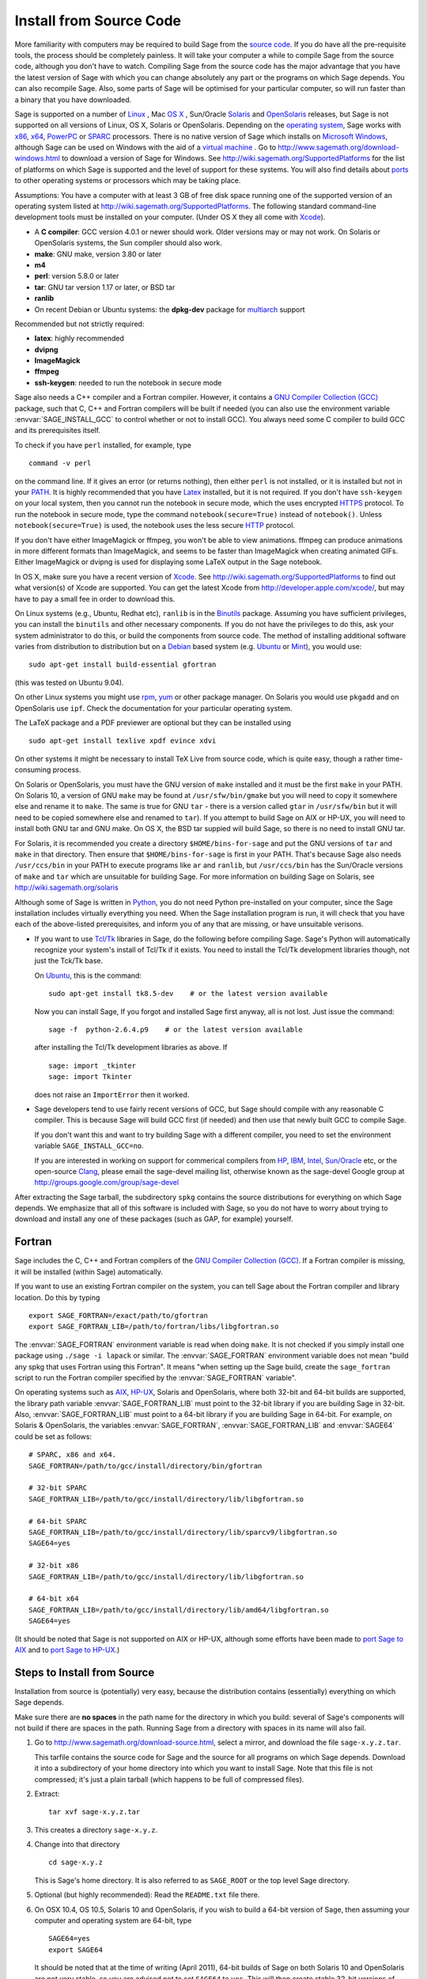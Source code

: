 .. comment:
   ****************************
   If you alter this document, please change the last line ("This page
   was last updated in ...")
   ****************************

Install from Source Code
========================

More familiarity with computers may be required to build Sage from
the `source code <http://en.wikipedia.org/wiki/Source_code>`_. If you do have all the 
pre-requisite tools, the process should
be completely painless. It will take your computer a while to
compile Sage from the source code, although you don't have to watch. Compiling
Sage from the source code has the major advantage that you have the latest
version of Sage with which you can change absolutely any part
or the programs on which Sage depends. You can also recompile Sage. 
Also, some parts of Sage will be optimised for your particular computer, 
so will run faster than a binary that you have downloaded. 

Sage is supported on a number of 
`Linux <http://en.wikipedia.org/wiki/Linux>`_ 
, Mac `OS X <http://www.apple.com/macosx/>`_ , Sun/Oracle `Solaris <http://www.oracle.com/solaris>`_ and 
`OpenSolaris <http://en.wikipedia.org/wiki/OpenSolaris>`_
releases, but Sage is not supported on all versions of Linux, OS X, 
Solaris or OpenSolaris. Depending on the `operating system <http://en.wikipedia.org/wiki/Operating_system>`_, Sage works 
with `x86 <http://en.wikipedia.org/wiki/X86>`_, `x64 <http://en.wikipedia.org/wiki/X86-64>`_, `PowerPC <http://en.wikipedia.org/wiki/PowerPC>`_ or `SPARC <http://en.wikipedia.org/wiki/SPARC>`_ processors. There is no native version of Sage which 
installs on `Microsoft Windows <http://en.wikipedia.org/wiki/Microsoft_Windows>`_, although Sage can be used on Windows
with the aid of a  `virtual machine <http://en.wikipedia.org/wiki/Virtual_machine>`_ . 
Go to http://www.sagemath.org/download-windows.html
to download a version of Sage for Windows. See http://wiki.sagemath.org/SupportedPlatforms 
for the list of platforms on which Sage is supported and the level of support
for these systems. You will also find details about `ports <http://en.wikipedia.org/wiki/Computer_port_%28software%29>`_ 
to other operating systems or processors which may be taking place. 

Assumptions: You have a computer with at least 3 GB of free
disk space running one of the supported version of an 
operating system listed at
http://wiki.sagemath.org/SupportedPlatforms.
The following standard
command-line development tools must be installed on your computer.
(Under OS X they all come with `Xcode <http://developer.apple.com/xcode/>`_).

- A **C compiler**: GCC version 4.0.1 or newer should work.  Older
  versions may or may not work.  On Solaris or OpenSolaris systems,
  the Sun compiler should also work.
- **make**: GNU make, version 3.80 or later
- **m4**
- **perl**: version 5.8.0 or later
- **tar**: GNU tar version 1.17 or later, or BSD tar
- **ranlib**
- On recent Debian or Ubuntu systems: the **dpkg-dev** package for
  `multiarch <http://wiki.debian.org/Multiarch>`_ support

Recommended but not strictly required:

- **latex**: highly recommended
- **dvipng**
- **ImageMagick**
- **ffmpeg**
- **ssh-keygen**: needed to run the notebook in secure mode

Sage also needs a C++ compiler and a Fortran compiler.
However, it contains a `GNU Compiler Collection (GCC) <http://gcc.gnu.org/>`_
package, such that C, C++ and Fortran compilers will be built if needed
(you can also use the environment variable :envvar:`SAGE_INSTALL_GCC` to
control whether or not to install GCC).
You always need some C compiler to build GCC and its prerequisites itself.

To check if you have ``perl`` installed, for example, type 

::

       command -v perl


on the command line. If it gives an error (or returns nothing), then
either ``perl`` is not installed, or it is installed but not in your 
`PATH <http://en.wikipedia.org/wiki/PATH_%28variable%29>`_.
It is highly recommended that you have `Latex <http://en.wikipedia.org/wiki/LaTeX>`_
installed, but it is not required. If you don't have ``ssh-keygen`` on your
local system, then you cannot run the notebook in secure mode, which the uses
encrypted `HTTPS <http://en.wikipedia.org/wiki/HTTP_Secure>`_ protocol.
To run the notebook in secure mode, type the command 
``notebook(secure=True)`` instead of ``notebook()``. Unless ``notebook(secure=True)``
is used, the notebook uses the less secure `HTTP <http://en.wikipedia.org/wiki/HTTP>`_ protocol.

If you don't have either ImageMagick or ffmpeg, you won't be able to
view animations.  ffmpeg can produce animations in more different
formats than ImageMagick, and seems to be faster than ImageMagick when
creating animated GIFs.  Either ImageMagick or dvipng is used for
displaying some LaTeX output in the Sage notebook.

In OS X, make sure you have a recent version of `Xcode <http://developer.apple.com/xcode/>`_. 
See http://wiki.sagemath.org/SupportedPlatforms to find out what 
version(s) of Xcode are supported. You can get the latest Xcode 
from http://developer.apple.com/xcode/, but may have to pay a small
fee in order to download this. 

On Linux systems (e.g., Ubuntu, Redhat etc), ``ranlib`` is in the
`Binutils <http://www.gnu.org/software/binutils/>`_ package. 
Assuming you have sufficient privileges, 
you can install the ``binutils`` and other necessary components. If you
do not have the privileges to do this, ask your system 
administrator to do this, or build the components from source 
code. The method of installing additional software varies from 
distribution to distribution
but on a `Debian <http://www.debian.org/>`_ based system (e.g. `Ubuntu <http://www.ubuntu.com/>`_ or `Mint <http://www.linuxmint.com/>`_), you would use:

::

     sudo apt-get install build-essential gfortran

(this was tested on Ubuntu 9.04). 

On other Linux systems you might use `rpm <http://en.wikipedia.org/wiki/RPM_Package_Manager>`_, 
`yum <http://en.wikipedia.org/wiki/Yellowdog_Updater,_Modified>`_ or other package manager. On 
Solaris you would use ``pkgadd`` and on OpenSolaris use ``ipf``. Check
the documentation for your particular operating system. 

The LaTeX package and a PDF previewer are optional but they can be
installed using

::

    sudo apt-get install texlive xpdf evince xdvi

On other systems it might be necessary to install TeX Live from source code,
which is quite easy, though a rather time-consuming process.  

On Solaris or OpenSolaris, you must have the GNU version of ``make`` 
installed and it must be the first
``make`` in your PATH. On Solaris 10, a version of GNU ``make`` may be found 
at ``/usr/sfw/bin/gmake`` but you will need to copy it somewhere else
and rename it to ``make``. The same is true for GNU ``tar`` - there is a version
called ``gtar`` in ``/usr/sfw/bin`` but it will need to be copied somewhere
else and renamed to ``tar``). If you attempt to build Sage on AIX or HP-UX, 
you will need to install both GNU tar and GNU make. On OS X, the BSD tar 
suppied will build Sage, so there is no need to install GNU tar.

For Solaris, it is recommended you create a directory ``$HOME/bins-for-sage`` and 
put the GNU versions of ``tar`` and ``make`` in that directory. Then ensure that
``$HOME/bins-for-sage`` is first in your PATH. That's because Sage also needs
``/usr/ccs/bin`` in your PATH to execute programs like ``ar`` and ``ranlib``, 
but ``/usr/ccs/bin`` has the Sun/Oracle versions of ``make`` and ``tar``
which are unsuitable for building Sage. For more information on
building Sage on Solaris, see http://wiki.sagemath.org/solaris

Although some of Sage is written in `Python <http://www.python.org/>`_, you do not need Python
pre-installed on your computer, since the Sage installation
includes virtually everything you need. When the Sage installation program is run,
it will check that you have each of the above-listed prerequisites,
and inform you of any that are missing, or have unsuitable verisons. 

-  If you want to use `Tcl/Tk <http://www.tcl.tk/>`_ libraries in Sage,
   do the following before compiling Sage.
   Sage's Python will automatically recognize your system's
   install of Tcl/Tk if it exists. You need to install the
   Tcl/Tk development libraries though, not just the Tck/Tk base.

   On `Ubuntu <http://www.ubuntu.com/>`_, this is the command::

       sudo apt-get install tk8.5-dev    # or the latest version available

   Now you can install Sage, If you forgot
   and installed Sage first anyway, all is not lost.
   Just issue the command::

       sage -f  python-2.6.4.p9    # or the latest version available

   after installing the Tcl/Tk development libraries as above.
   If

   .. skip

   ::

       sage: import _tkinter
       sage: import Tkinter

   does not raise an ``ImportError`` then it worked.

-  Sage developers tend to use fairly recent versions of GCC, but Sage
   should compile with any reasonable C compiler.  This is because Sage
   will build GCC first (if needed) and then use that newly built GCC to
   compile Sage.

   If you don't want this and want to try building Sage with a
   different compiler, you need to set the environment variable
   ``SAGE_INSTALL_GCC=no``.

   If you are interested in working on support for commerical compilers
   from `HP <http://docs.hp.com/en/5966-9844/ch01s03.html>`_, 
   `IBM <http://www-01.ibm.com/software/awdtools/xlcpp/>`_, 
   `Intel <http://software.intel.com/en-us/articles/intel-compilers/>`_, 
   `Sun/Oracle <http://www.oracle.com/technetwork/server-storage/solarisstudio/overview/index.html>`_ etc,
   or the open-source `Clang <http://clang.llvm.org/>`_,
   please email the sage-devel mailing list, otherwise known as the
   sage-devel Google group at
   http://groups.google.com/group/sage-devel

After extracting the Sage tarball, the subdirectory ``spkg`` contains
the source distributions for everything on which Sage depends. We
emphasize that all of this software is included with Sage, so you
do not have to worry about trying to download and install any one
of these packages (such as GAP, for example) yourself.

.. _section_fortran:

Fortran
-------
 
Sage includes the C, C++ and Fortran compilers of the
`GNU Compiler Collection (GCC) <http://gcc.gnu.org/>`_.
If a Fortran compiler is missing, it will be installed (within Sage)
automatically.

If you want to use an existing Fortran compiler on the system, you
can tell Sage
about the Fortran compiler and library location. Do this by typing ::

    export SAGE_FORTRAN=/exact/path/to/gfortran
    export SAGE_FORTRAN_LIB=/path/to/fortran/libs/libgfortran.so

The :envvar:`SAGE_FORTRAN` environment variable is read when doing
``make``.  It is not checked if you simply install one package using
``./sage -i lapack`` or similar.  The :envvar:`SAGE_FORTRAN`
environment variable does not mean "build any spkg that uses Fortran
using this Fortran".  It means "when setting up the Sage build, create
the ``sage_fortran`` script to run the Fortran compiler specified by
the :envvar:`SAGE_FORTRAN` variable".

On operating systems such as `AIX <http://en.wikipedia.org/wiki/IBM_AIX>`_, 
`HP-UX <http://en.wikipedia.org/wiki/HP-UX>`_, Solaris and OpenSolaris, where both 32-bit and
64-bit builds are supported, the library path variable
:envvar:`SAGE_FORTRAN_LIB` must point to the 32-bit library if you are
building Sage in 32-bit. Also, :envvar:`SAGE_FORTRAN_LIB` must point to a
64-bit library if you are building Sage in 64-bit. For example, on
Solaris & OpenSolaris, the variables :envvar:`SAGE_FORTRAN`,  
:envvar:`SAGE_FORTRAN_LIB` and :envvar:`SAGE64` could be set as follows::

    # SPARC, x86 and x64.
    SAGE_FORTRAN=/path/to/gcc/install/directory/bin/gfortran

    # 32-bit SPARC
    SAGE_FORTRAN_LIB=/path/to/gcc/install/directory/lib/libgfortran.so

    # 64-bit SPARC 
    SAGE_FORTRAN_LIB=/path/to/gcc/install/directory/lib/sparcv9/libgfortran.so
    SAGE64=yes

    # 32-bit x86
    SAGE_FORTRAN_LIB=/path/to/gcc/install/directory/lib/libgfortran.so

    # 64-bit x64  
    SAGE_FORTRAN_LIB=/path/to/gcc/install/directory/lib/amd64/libgfortran.so
    SAGE64=yes

(It should be noted that Sage is not supported on AIX or HP-UX, although some
efforts have been made to `port Sage to AIX <http://wiki.sagemath.org/AIX>`_ and 
to `port Sage to HP-UX <http://wiki.sagemath.org/HP-UX>`_.)

Steps to Install from Source
----------------------------

Installation from source is (potentially) very easy, because the
distribution contains (essentially) everything on which Sage
depends.

Make sure there are **no spaces** in the path name for the directory
in which you build: several of Sage's components will not build if
there are spaces in the path.  Running Sage from a directory with
spaces in its name will also fail.

#. Go to http://www.sagemath.org/download-source.html, select a mirror,
   and download the file ``sage-x.y.z.tar``.

   This tarfile contains the source code for Sage and the source for
   all programs on which Sage depends. Download it into a subdirectory
   of your home directory into which you want to install Sage. Note
   that this file is not compressed; it's just a plain tarball (which
   happens to be full of compressed files).

#. Extract:

   ::

             tar xvf sage-x.y.z.tar

#. This creates a directory ``sage-x.y.z``.

#. Change into that directory

   ::

             cd sage-x.y.z

   This is Sage's home directory. It is also referred to as
   ``SAGE_ROOT`` or the top level Sage directory.

#. Optional (but highly recommended): Read the ``README.txt`` file
   there.

#. On OSX 10.4, OS 10.5, Solaris 10 and OpenSolaris, if you wish to 
   build a 64-bit version of Sage, then assuming your computer and 
   operating system are 64-bit, type

   ::

           SAGE64=yes
           export SAGE64
   
   It should be noted that at the time of writing (April 2011), 64-bit
   builds of Sage on both Solaris 10 and OpenSolaris are not very stable,
   so you are advised not to set ``SAGE64`` to ``yes``. This will then 
   create stable 32-bit versions of Sage. 
   See http://wiki.sagemath.org/SupportedPlatforms  and 
   http://wiki.sagemath.org/solaris for the latest information, as
   work is ongoing to resolve the 64-bit Solaris & OpenSolaris problems. 

#. Type

   ::

             make

   This compiles Sage and all dependencies. Note that you do not need
   to be logged in as root, since no files are changed outside of the
   ``sage-x.y.z`` directory (with one exception -- the ``.ipythonrc``
   directory is created in your ``HOME`` directory if it doesn't exist).
   In fact, **it is inadvisable to build Sage as root**, as the root account
   should only be used when absolutely necessary, as mis-typed commands
   can have serious consequences if you are logged in as root.  There has been a bug 
   `reported <http://trac.sagemath.org/sage_trac/ticket/9551/>`_ in Sage
   which would have overwritten a system file had the user been logged in
   as root. 

   Typing ``make`` does the usual steps for each of the packages, but puts
   all the results in the local build tree. Depending on the architecture of your system (e.g.,
   Celeron, Pentium Mobile, Pentium 4, SPARC, etc.), it can take over three hours
   to build Sage from source. On slower older hardware it can take over
   a day to build Sage. If the build is successful, you will not see
   the word ERROR in the last 3-4 lines of output.

   Each component of Sage has its own build log, saved in
   ``SAGE_ROOT/spkg/logs``.  In particular,
   if the build of Sage fails, then you can type the following from the directory
   where you typed ``make``. 

   :: 

            grep -li "^Error installing" spkg/logs/*
  
   Then paste the contents of the log file(s) with errors to the Sage
   support newsgroup http://groups.google.com/group/sage-support
   If the log files are very large (and many are), then don't paste
   the whole file, but make sure to include any error messages. 

   The directory where you built Sage is NOT hardcoded. You should
   be able to safely move or rename that directory. (It's a bug if
   this is not the case)

#. To start Sage, change into the Sage home directory and type:

   ::

             ./sage

   You should see the Sage prompt, which will look something like this
   (starting the first time should take well under a minute, but can 
   take several minutes if the file system is slow or busy. Since Sage
   opens a lot of files, it is preferable to install Sage on a fast file
   system if this is possible.):

   ::

       $ sage
       ----------------------------------------------------------------------
       | Sage Version 4.7, Release Date: 2011-05-23                         |
       | Type notebook() for the GUI, and license() for information.        |
       ----------------------------------------------------------------------
       sage:

   Just starting successfully tests that many of the components built
   correctly. If the above is not displayed (e.g., if you get a
   massive traceback), please report the problem, e.g., to
   http://groups.google.com/group/sage-support . 
   It would also be helpful to
   include the type of operating system (Linux, OS X, Solaris or OpenSolaris),
   the version and date of that operating system and the version
   number of the copy of Sage you are using. (There are no
   formal requirements for bug reports - just send them; we appreciate
   everything.)

   After Sage starts, try a command:

   ::

       sage: 2 + 2
       4

   Try something more complicated, which uses the PARI C library:

   ::

       sage: factor(2005)
       5 * 401

   Try something simple that uses the Gap, Singular, Maxima and
   PARI/GP interfaces:

   ::

       sage: gap('2+2')
       4
       sage: gp('2+2')
       4
       sage: maxima('2+2')
       4
       sage: singular('2+2')
       4
       sage: pari('2+2')
       4

   (For those familiar with GAP: Sage automatically builds a GAP
   "workspace" during installation, so the response time from this GAP
   command is relatively fast. For those familiar with GP/PARI, the
   ``gp`` command creates an object in the GP interpreter, and the
   ``pari`` command creates an object directly in the PARI C-library.)

   Try running Gap, Singular or GP from Sage:

   .. skip

   ::

       sage: gap_console()
       GAP4, Version: 4.4.12 of 17-Dec-2008, i386-pc-solaris2.11-gcc
       gap> 2+2;
       4
       [ctrl-d]

   .. skip

   ::

       sage: gp_console()
       ...
       [ctrl-d]

   .. skip

   ::

       sage: singular_console()
                            SINGULAR                             /  Development
        A Computer Algebra System for Polynomial Computations   /   version 3-1-1
                                                              0<
            by: G.-M. Greuel, G. Pfister, H. Schoenemann        \   Feb 2010
       FB Mathematik der Universitaet, D-67653 Kaiserslautern    \
       [ctrl-d]
       > Auf Wiedersehen.
       sage:

#. Optional: Check the interfaces to any other software that
   you have available. Note that each interface calls its
   corresponding program by a particular name: 
   `Mathematica <http://www.wolfram.com/mathematica/>`_ is invoked
   by calling ``math``, `Maple <http://www.maplesoft.com/>`_ by calling ``maple``, etc. The
   easiest way to change this name or perform other customizations is
   to create a redirection script in ``$SAGE_ROOT/local/bin``. Sage
   inserts this directory at the front of your PATH, so your script
   may need to use an absolute path to avoid calling itself; also,
   your script should use ``$*`` to pass along all of its arguments.
   For example, a ``maple`` script might look like:

   ::

       #!/bin/sh

       /etc/maple10.2/maple.tty $*

#. Optional: Different possibilities to make using Sage a little
   easier:

   - Make a symbolic link from ``/usr/local/bin/sage`` (or another
     directory in your :envvar:`PATH`) to ``$SAGE_ROOT/sage``::

         ln -s /path/to/sage-x.y.z/sage /usr/local/bin/sage

     Now simply typing ``sage`` should be sufficient to run Sage.

   - Copy ``$SAGE_ROOT/sage`` to a location in your ``PATH``. If you do
     this, make sure you edit the line ``#SAGE_ROOT=/path/to/sage-version``
     at the top of the copied ``sage`` script. It is best to edit only
     the copy, not the original.

   -  For KDE users, create a bash script {sage} containing the lines

      ::

          #!/bin/bash
          konsole -T "sage" -e <SAGE_ROOT>/sage

      which you make executable (``chmod a+x sage``) and put it somewhere in
      your path. (Note that you have to change ``$SAGE_ROOT`` above!) You
      can also make a KDE desktop icon with this as the command (under
      the Application tab of the Properties of the icon, which you get my
      right clicking the mouse on the icon).

   - On Linux and OS X systems, you can make an alias to ``$SAGE_ROOT/sage``.
     For example, put something similar to the following line in your
     ``.bashrc`` file::

         alias sage=/home/username/sage-5.0/sage

     Having done so, quit your terminal emulator and restart it again.
     Now typing ``sage`` within your terminal emulator should start
     Sage.

#. Optional, but highly recommended: Test the install by typing ``./sage --testall``.
   This runs most examples in the source code and makes sure that they run
   exactly as claimed. To test all examples, use
   ``./sage --testall --optional --long``; this will run examples that take
   a long time, and those that depend on optional packages and
   software, e.g., Mathematica or Magma. Some (optional) examples will
   likely fail because they assume that a database is installed.
   Alternatively, from within ``$SAGE_ROOT``, you can type
   ``make test`` to run all the standard test code.  This can take
   from 25 minutes to several hours, depending on your hardware. On
   very old hardware building and testing Sage can take several days!

#. Optional: Install optional Sage packages and databases. Type
   ``sage --optional`` to see a list or visit
   http://www.sagemath.org/packages/optional/, and
   ``sage -i <package name>`` to automatically download and install a
   given package.

#. Optional: Run the ``install_scripts`` command from within Sage to create
   gp, singular, gap, etc., scripts in your ``PATH``. Type
   ``install_scripts?`` in Sage for details.


Have fun! Discover some amazing conjectures!

Environment variables
---------------------

Sage uses several environment variables to control its build process.
Most users won't need to set any of these: the build process just
works on many platforms.  (Note though that setting :envvar:`MAKE`, as
described below, can significantly speed up the process.)  Building
Sage involves building about 100 packages, each of which has its own
compilation instructions.

Here are some of the more commonly used variables affecting the build
process:

- :envvar:`MAKE` - one useful setting for this variable when building
  Sage is ``MAKE='make -jNUM'`` to tell the "make" program to
  run NUM jobs in parallel when building.  Some people advise using
  more jobs than there are CPU cores, at least if the system is not
  heavily loaded and has plenty of RAM; for example, a good setting
  for NUM might be between 1 and 1.5 times the number of cores.  In
  addition, the "-l" option sets a load limit: ``MAKE='make -j4
  -l5.5``, for example, tells "make" to try to use four jobs, but to
  not start more than one job if the system load average is above 5.5.
  See the manual page for GNU make: `Command-line options
  <http://www.gnu.org/software/make/manual/make.html#Options-Summary>`_
  and `Parallel building
  <http://www.gnu.org/software/make/manual/make.html#Parallel>`_.

  .. warning::

     Some users on single-core OS X machines have reported problems
     when building Sage with ``MAKE='make -jNUM'`` with NUM greater
     than one.

- :envvar:`SAGE_NUM_THREADS` - if this is set to a number, then when
  building the documentation, parallel doctesting, or running ``sage
  -b``, use this many threads.  If this is not set, then determine the
  number of threads using the value of the :envvar:`MAKE` (see above)
  or :envvar:`MAKEFLAGS` environment variables.  If none of these
  specifies a number of jobs, use 1 thread (except for parallel
  testing: there we use a default of the number of CPU cores, with a
  maximum of 8 and a minimum of 2).

- :envvar:`SAGE_PARALLEL_SPKG_BUILD` - if this is set to "no", then
  build spkgs serially rather than in parallel.  If this is "no", then
  each spkg may still take advantage of the setting of :envvar:`MAKE`
  to build using multiple jobs, but the spkgs will be built one at a
  time.  Alternatively, run "make build-serial" which sets this
  environment variable for you.

- :envvar:`SAGE_CHECK` - if this is set to "yes", then during the
  build process and when running ``sage -i ...`` or ``sage -f ...``,
  run the test suite for each package which has one.  See also
  :envvar:`SAGE_CHECK_PACKAGES`.

- :envvar:`SAGE_CHECK_PACKAGES` - If :envvar:`SAGE_CHECK` is set to
  "yes", then the default bahavior is to run test suites for all spkgs
  which contain them.  If :envvar:`SAGE_CHECK_PACKAGES` is set, it
  should be a comma-separated list of strings of the form
  ``pkg-name`` or ``!pkg-name``.  An entry ``pkg-name`` means to run
  the test suite for the named package regardless of the setting of
  :envvar:`SAGE_CHECK`.  An entry ``!pkg-name`` means to skip its test
  suite.  So if this is set to ``mpir,!python``, then always run the
  test suite for MPIR, but always skip the test suite for Python.

  .. note::

      As of this writing (Sage 5.0), the test suite for the Python
      spkg fails on most platforms. So when this variable is empty or
      unset, Sage uses a default of ``!python``.

- :envvar:`SAGE64` - Set this to "yes" to build a 64-bit binary on platforms
  which default to 32-bit, even though they can build 64-bit binaries.  
  It adds the compiler flag
  -m64 when compiling programs.  The SAGE64 variable is mainly of use
  on OS X (pre 10.6), Solaris and OpenSolaris, though it will add
  the -m64 on any operating system. If you are running version 10.6 of
  OS X on a 64-bit machine, then Sage will automatically build a 
  64-bit binary, so this variable does not need setting.

- :envvar:`CFLAG64` - default value "-m64".  If Sage detects that it
  should build a 64-bit binary, then it uses this flag when compiling
  C code.  Modify it if necessary for your system and C compiler.
  This should not be necessary on most systems -- this flag will
  typically be set automatically, based on the setting of
  :envvar:`SAGE64`, for example.

- :envvar:`SAGE_FORTRAN` - see :ref:`section_fortran`.

- :envvar:`SAGE_FORTRAN_LIB` - see :ref:`section_fortran`.
  
- :envvar:`SAGE_INSTALL_GCC` - by default, Sage will automatically
  detect whether to install the
  `GNU Compiler Collection (GCC) <http://gcc.gnu.org/>`_
  package or not (depending on whether C, C++ and Fortran compilers
  are present and the versions of those compilers).  Setting
  ``SAGE_INSTALL_GCC=yes`` will force Sage to install GCC.
  Setting ``SAGE_INSTALL_GCC=no`` will prevent Sage from installing
  GCC.

- :envvar:`SAGE_DEBUG` - about half a dozen Sage packages use this
  variable.  If it is unset (the default) or set to "yes", then
  debugging is turned on.  If it is set to anything else, then
  debugging is turned off.

- :envvar:`SAGE_SPKG_LIST_FILES` - Set this to "yes" to enable
  verbose extraction of tar files, i.e. Sage's spkg files. Since
  some spkgs contain a huge number of files such that the log files
  get very large and harder to search (and listing the contained
  files is usually less valuable), we decided to turn this off
  by default. This variable affects builds of Sage with ``make``
  (and ``sage --upgrade``) as well as the manual installation of
  individual spkgs with e.g. ``sage -i``.

- :envvar:`SAGE_SPKG_INSTALL_DOCS` - Set this to "yes" to install
  package-specific documentation to
  :file:`$SAGE_ROOT/local/share/doc/PACKAGE_NAME/` when an spkg is
  installed.  This option may not be supported by all spkgs.  Some
  spkgs might also assume that certain programs are available on the
  system (for example, ``latex`` or ``pdflatex``).

- :envvar:`SAGE_BUILD_DIR` - the default behavior is to build each
  spkg in a subdirectory of :file:`$SAGE_ROOT/spkg/build/`; for
  example, build :file:`atlas-3.8.3.p12.spkg` in the directory
  :file:`$SAGE_ROOT/spkg/build/atlas-3.8.3.p12/`.  If this variable is
  set, build in :file:`$SAGE_BUILD_DIR/atlas-3.8.3.p12/`
  instead.  If the directory :file:`$SAGE_BUILD_DIR` does not
  exist, it is created.  As of this writing (Sage 4.8), when building
  the standard Sage packages, this may require 1.5 gigabytes of free
  space in this directory (or more if :envvar:`SAGE_KEEP_BUILT_SPKGS`
  is "yes" -- see below); the exact amount of required space varies
  from platform to platform.  For example, the block size of the file
  system will affect the amount of space used, since some spkgs
  contain many small files.

  .. warning::

    The variable :envvar:`SAGE_BUILD_DIR` must be set to the full
    path name of either an existing directory for which the user has write
    permissions, or to the full path name of a nonexistent directory
    which the user has permission to create.  The path name must
    contain no spaces.

- :envvar:`SAGE_KEEP_BUILT_SPKGS` - the default behavior is to delete
  each build directory -- the appropriate subdirectory of
  :file:`$SAGE_ROOT/spkg/build` or :file:`$SAGE_BUILD_DIR` --
  after each spkg is successfully built.  The subdirectory is not
  deleted if there were errors installing the spkg.  Set this variable
  to "yes" to keep the subdirectory regardless.  Furthermore, if you
  install an spkg for which there is already a corresponding
  subdirectory, for example left over from a previous build, then the
  default behavior is to delete that old subdirectory.  If this
  variable is set to "yes", then the old subdirectory is moved to
  :file:`$SAGE_ROOT/spkg/build/old/` (or
  :file:`$SAGE_BUILD_DIR/old`), overwriting any already
  existing file or directory with the same name.

  .. note::

     After a full build of Sage (as of version 4.8), these
     subdirectories can take up to 6 gigabytes of storage, in total,
     depending on the platform and the block size of the file system.
     If you always set this variable to "yes", it can take even more
     space: rebuilding every spkg would use double the amount of
     space, and any upgrades to spkgs would create still more
     directories, using still more space.

  .. note::

     In an existing Sage installation, running ``sage -i -s new.spkg``
     or ``sage -f -s new.spkg`` installs the spkg ``new.spkg`` and
     keeps the corresponding build directory; thus setting
     :envvar:`SAGE_KEEP_BUILT_SPKGS` to "yes" mimics this behavior
     when building Sage from scratch or when installing individual
     spkgs.  So you can set this variable to "yes" instead of using
     the ``-s`` flag for ``sage -i`` or ``sage -f``.

- :envvar:`SAGE_FAT_BINARY` - to prepare a binary distribution that
  will run on the widest range of target machines, set this variable
  to "yes" before building Sage::

      export SAGE_FAT_BINARY="yes"
      make
      ./sage --bdist x.y.z-fat

Variables to set if you're trying to build Sage with an unusual setup,
e.g., an unsupported machine or an unusual compiler:

- :envvar:`SAGE_PORT` - if you try to build Sage on a platform which
  is recognized as being unsupported (e.g. AIX, or
  HP-UX), or with a compiler which is unsupported (anything except
  gcc), you will see a message saying something like ::

        You are attempting to build Sage on IBM's AIX operating system,
        which is not a supported platform for Sage yet. Things may or
        may not work. If you would like to help port Sage to AIX,
        please join the sage-devel discussion list - see
        http://groups.google.com/group/sage-devel
        The Sage community would also appreciate any patches you submit.
        
        To get past this message, export the variable SAGE_PORT to
        something non-empty.

  If this is the situation, follow the directions: set
  :envvar:`SAGE_PORT` to something non-empty (and expect to run into
  problems).

- :envvar:`SAGE_USE_OLD_GCC` - the Sage build process requires gcc with
  a version number of at least 4.0.1.  If the most recent version of gcc
  on your system is the older 3.4.x series and you want to build with
  ``SAGE_INSTALL_GCC=no``, then set :envvar:`SAGE_USE_OLD_GCC` to
  something non-empty. Expect the build to fail in this case. 

Environment variables dealing with specific Sage packages:

- :envvar:`SAGE_ATLAS_ARCH` - if you are compiling ATLAS (in
  particular, if :envvar:`SAGE_ATLAS_LIB` is not set), you can use
  this environment variable to set a particular architecture and
  instruction set architecture. The syntax is
  ``SAGE_ATLAS_ARCH=arch[,isaext1][,isaext2]...[,isaextN]``. While
  ATLAS comes with precomputed timings for a variety of CPUs, it only
  uses them if it finds an exact match. Otherwise, ATLAS runs through
  a lengthy automated tuning process in order to optimize performance
  for your particular system. You drastically reduce the total Sage
  compile time if you manually select a suitable architecture. It is
  recommended to specify a suitable architecture on laptops or other
  systems with CPU throttling or if you want to distribute the
  binaries. Available architectures are 

    ``POWER3``, ``POWER4``, ``POWER5``, ``PPCG4``, ``PPCG5``, ``P5``,
    ``P5MMX``, ``PPRO``, ``PII``, ``PIII``, ``PM``, ``CoreSolo``,
    ``CoreDuo``, ``Core2Solo``, ``Core2``, ``Corei7``, ``P4``,
    ``P4E``, ``Efficeon``, ``K7``, ``HAMMER``, ``AMD64K10h``,
    ``IA64Itan``, ``IA64Itan2``, ``USI``, ``USII``, ``USIII``,
    ``USIV``, ``UnknownUS``, ``MIPSR1xK``, ``MIPSICE9``

  and instruction set extensions are 
   
    ``AltiVec``, ``SSE3``, ``SSE2``, ``SSE1``, ``3DNow``.

  In addition, you can also set

  - ``SAGE_ATLAS_ARCH=fast`` picks defaults for a modern (2-3 year old)
    CPU of your processor line, and

  - ``SAGE_ATLAS_ARCH=base`` picks defaults that should work for a ~10
    year old CPU.

  For example, 

    ``SAGE_ATLAS_ARCH=Corei7,SSE3,SSE2,SSE1``

  would be appropriate for a Core i7 CPU.

- :envvar:`SAGE_ATLAS_LIB` - if you have an installation of ATLAS on
  your system and you want Sage to use it instead of building and
  installing its own version of ATLAS, set this variable to be the
  directory containing your ATLAS installation. It should contain the
  files :file:`libatlas`, :file:`liblapack`, :file:`libcblas`, and
  :file:`libf77blas` with extensions ``.a``, ``.so``, or
  ``.dylib``. For backward compatibility, the libraries may also be in
  the subdirectory ``SAGE_ATLAS_LIB/lib/``.

- :envvar:`SAGE_MATPLOTLIB_GUI` - set this to anything non-empty except
  "no", and Sage will attempt to build the graphical backend when it
  builds the matplotlib package.

- :envvar:`INCLUDE_MPFR_PATCH` - This is used to add a patch to MPFR
  to bypass a bug in the memset function affecting sun4v machines with
  versions of Solaris earlier than Solaris 10 update 8
  (10/09). Earlier versions of Solaris 10 can be patched by applying
  Sun patch 142542-01.  Recognized values are:

  - ``INCLUDE_MPFR_PATCH=0`` - never include the patch - useful if you
    know all sun4v machines Sage will be used are running Solaris
    10 update 8 or later, or have been patched with Sun patch
    142542-01.

  - ``INCLUDE_MPFR_PATCH=1`` - always include the patch, so the binary
    will work on a sun4v machine, even if created on an older sun4u
    machine.

  If this variable is unset, include the patch on sun4v machines only.

- :envvar:`SAGE_BINARY_BUILD` - used by the pil package.  If set to
  "yes", then force Sage to use the versions of libjpeg, libtiff and
  libpng from :file:`$SAGE_ROOT/local/lib`.  Otherwise, allow the use
  of the system's versions of these libraries.

- :envvar:`SAGE_PIL_NOTK` - used by the pil package.  If set to "yes",
  then disable building TK.  If this is not set, then this should be
  dealt with automatically: Sage tries to build the pil package with
  TK support enabled, but if it runs into problems, it tries building
  again with TK disabled.  So only use this variable to force TK to be
  disabled.  (Building the pil package is pretty fast -- less than a
  minute on many systems -- so allowing it to build twice is not a
  serious issue.)

Some standard environment variables which you should probably **not**
set:

- :envvar:`CC` - while some programs allow you to use this to specify
  your C compiler, the Sage packages do **not** all recognize this.
  In fact, setting this variable for building Sage is likely to cause
  the build process to fail.

- :envvar:`CXX` - similarly, this will set the C++ complier for some
  Sage packages, and similarly, using it is likely quite risky.

- :envvar:`CFLAGS`, :envvar:`CXXFLAGS` - the flags for the C compiler
  and the C++ compiler, respectively.  The same comments apply to
  these: setting them may cause problems, because they are not
  universally respected among the Sage packages.

Sage uses the following environment variables when it runs:

- :envvar:`DOT_SAGE` - this is the directory, to which the user has
  read and write access, where Sage stores a number of files.  The
  default location is ``~/.sage/``, but you can change that by setting
  this variable.

- :envvar:`SAGE_STARTUP_FILE` - a file including commands to be
  executed every time Sage starts.  The default value is
  ``$DOT_SAGE/init.sage``.

- :envvar:`SAGE_SERVER` - if you want to install a Sage package using
  ``sage -i PKG_NAME``, Sage downloads the file from the web, using
  the address ``http://www.sagemath.org/`` by default, or the address
  given by :envvar:`SAGE_SERVER` if it is set.  If you wish to set up
  your own server, then note that Sage will search the directories
  ``SAGE_SERVER/packages/standard/``,
  ``SAGE_SERVER/packages/optional/``,
  ``SAGE_SERVER/packages/experimental/``, and
  ``SAGE_SERVER/packages/archive/`` for packages.  See the script
  :file:`$SAGE_ROOT/local/bin/sage-download_package` for the
  implementation.

- :envvar:`SAGE_PATH` - a colon-separated list of directories which
  Sage searches when trying to locate Python libraries.

- :envvar:`SAGE_BROWSER` - on most platforms, Sage will detect the
  command to run a web browser, but if this doesn't seem to work on
  your machine, set this variable to the appropriate command.

- :envvar:`SAGE_ORIG_LD_LIBRARY_PATH_SET` - set this to something
  non-empty to force Sage to set the :envvar:`LD_LIBRARY_PATH` before
  executing system commands.

- :envvar:`SAGE_ORIG_DYLD_LIBRARY_PATH_SET` - similar, but only used
  on Mac OS X to set the :envvar:`DYLD_LIBRARY_PATH`.

- :envvar:`SAGE_CBLAS` - used in the file
  :file:`SAGE_ROOT/devel/sage/sage/misc/cython.py`.  Set this to the
  base name of the BLAS library file on your system if you want to
  override the default setting.  That is, if the relevant file is
  called :file:`libcblas_new.so` or :file:`libcblas_new.dylib`, then
  set this to "cblas_new".

Sage overrides the user's settings of the following variables:

- :envvar:`MPLCONFIGDIR` - ordinarily, this variable lets the user set
  their matplotlib config directory.  Due to incompatibilies in the
  contents of this directory among different versions of matplotlib,
  Sage overrides the user's setting, defining it instead to be
  ``$DOT_SAGE/matplotlib-VER``,   with "VER" replaced by the
  current matplotlib version number.

Variables dealing with doctesting:

- :envvar:`SAGE_TESTDIR` - a temporary directory used during Sage's
  doctesting.  The default is to use the directory ``$DOT_SAGE/tmp``,
  but you can override that by setting this variable.

- :envvar:`SAGE_TIMEOUT` - used for Sage's doctesting: the number of
  seconds to allow a doctest before timing it out.  If this isn't set,
  the default is 360 seconds (6 minutes).
 
- :envvar:`SAGE_TIMEOUT_LONG` - used for Sage's doctesting: the number
  of seconds to allow a doctest before timing it out, if tests are run
  using ``sage -t --long``.  If this isn't set, the default is 1800
  seconds (30 minutes).

- :envvar:`SAGE_PICKLE_JAR` - if you want to update the the standard
  pickle jar, set this to something non-empty and run the doctest
  suite.  See the documentation for the functions :func:`picklejar`
  and :func:`unpickle_all` in
  :file:`SAGE_ROOT/devel/sage/sage/structure/sage_object.pyx`, online
  `here (picklejar)
  <http://sagemath.org/doc/reference/sage/structure/sage_object.html#sage.structure.sage_object.picklejar>`_
  and `here (unpickle_all)
  <http://sagemath.org/doc/reference/sage/structure/sage_object.html#sage.structure.sage_object.unpickle_all>`_.

..
  THIS INDENTED BLOCK IS A COMMENT.  FIX IT ONCE WE UNDERSTAND
  THESE VARIABLES.

  Variables dealing with valgrind and friends:

  - :envvar:`SAGE_TIMEOUT_VALGRIND` - used for Sage's doctesting: the
    number of seconds to allow a doctest before timing it out, if tests
    are run using ``??``.  If this isn't set, the default is 1024*1024
    seconds.

  - :envvar:`SAGE_VALGRIND` - ?

  - :envvar:`SAGE_MEMCHECK_FLAGS`, :envvar:`SAGE_MASSIF_FLAGS`,
    :envvar:`SAGE_CACHEGRIND_FLAGS`, :envvar:`SAGE_OMEGA_FLAGS` - flags
    used when using valgrind and one of the tools "memcheck", "massif",
    "cachegrind", or "omega"

Installation in a Multiuser Environment
---------------------------------------

This section addresses the question of how a system administrator
can install a single copy of Sage in a multi-user computer
network.

System-wide install
~~~~~~~~~~~~~~~~~~~

#. After you build Sage, you may optionally copy or move the entire
   build tree to ``/usr/local`` or another location.  If you do this,
   then you must run ``./sage`` once so that various hard-coded
   locations will get updated.  For this reason, it might be easier to
   simply build Sage in its final location.

#. Make a symbolic link to the ``sage`` script in ``/usr/local/bin``::

       ln -s /path/to/sage-x.y.z/sage /usr/local/bin/sage

   Alternatively, copy the Sage script::

       cp /path/to/sage-x.y.z/sage /usr/local/bin/sage
   
   and edit the file ``/usr/local/bin/sage``: ``SAGE_ROOT`` should be
   set to the directory ``/path/to/sage-x.y.z/`` where Sage is
   installed.  It is recommended not to edit the original ``sage``
   script, only the copy in ``/usr/local/bin/sage``.

#. Make sure that all files in the Sage tree are readable by all::

       chmod a+rX -R /usr/local/sage-5.0

#. Optionally, you can test Sage by running::

       make testlong
   
   or ``make ptestlong`` which tests files in parallel using multiple
   processes. You can also omit ``long`` to skip tests which take a long
   time.

Some common problems
--------------------

ATLAS
~~~~~

Sometimes the ATLAS spkg can fail to build.  Some things to check for:

- Make sure that CPU throttling mode (= power-saving mode) is turned off
  when building ATLAS.

- Also, the ATLAS build can fail if the system load is too high, and in
  particular this has been known to happen when building with
  ``MAKE='make -jNUM'`` with NUM large.  If this happens, just try
  running "make" again.  If "make" fails after five or six attempts,
  report your problem to the sage-devel mailing list.

Special Notes
-------------

-  (Found by Peter Jipsen) If you get an error like

   ::

       ImportError: /home/jipsen/Desktop/sage-1.3.3.1/local/lib/libpari-gmp.so.2:
            cannot restore segment prot after reloc:
       Permission denied

   then your `SELinux <http://fedoraproject.org/wiki/SELinux>`_ configuration is preventing Sage from launching. To
   rectify this issue, you can either change the default security
   context for Sage (??) or disable SELinux altogether by setting the
   line ``SELINUX=disabled`` in your ``/etc/sysconfig/selinux`` file.

- To make SageTeX available to your users, see the instructions for
  :ref:`installation in a multiuser environment
  <sagetex_installation_multiuser>`.

  **This page was last updated in May 2012 (Sage 5.0)**
